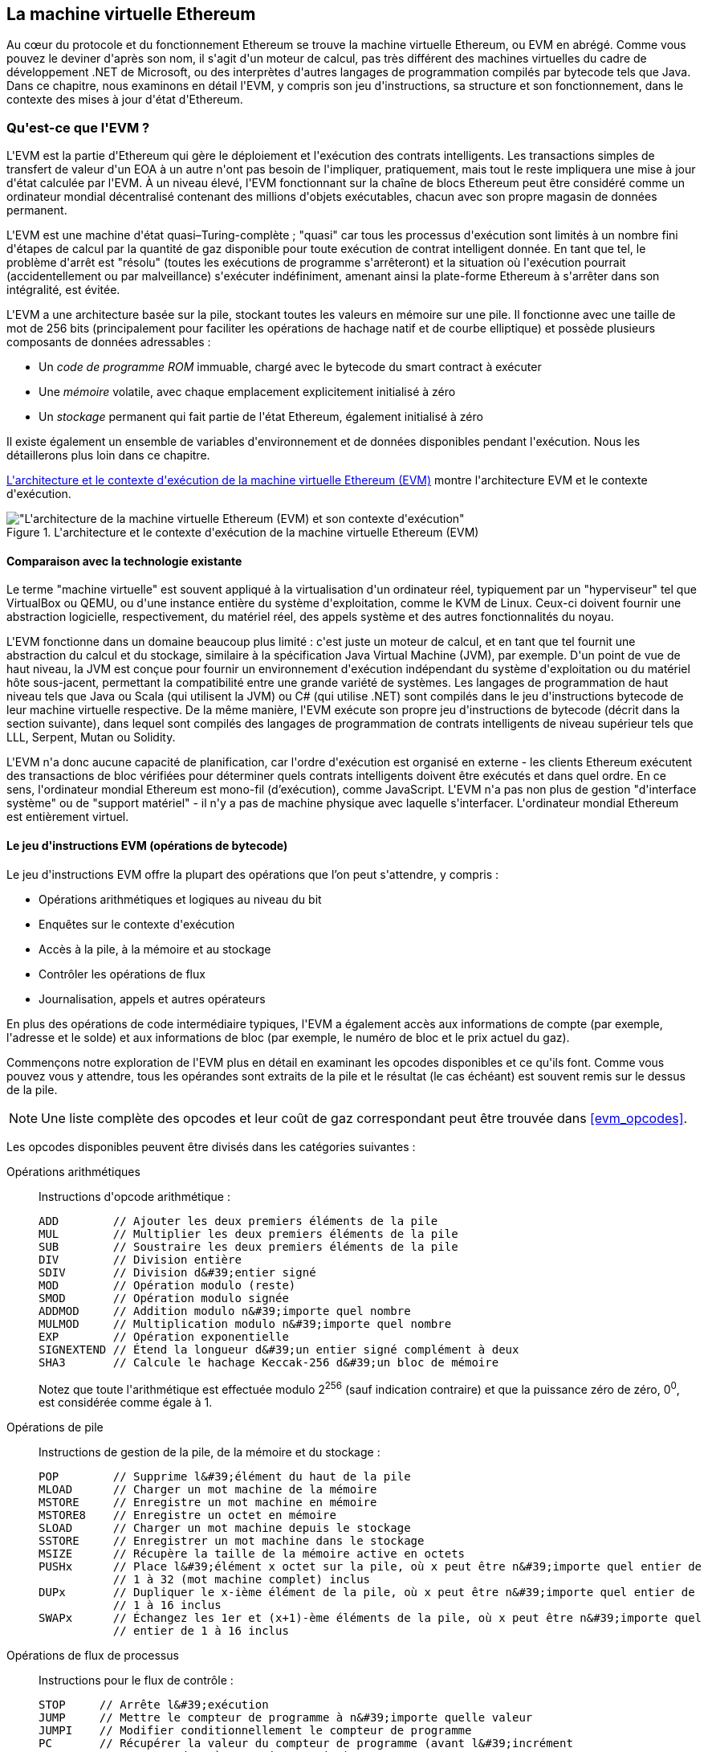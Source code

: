 [[evm_chapter]]
== La machine virtuelle Ethereum

(((&quot;EVM (Ethereum Virtual Machine)&quot;, id=&quot;ix_13evm-asciidoc0&quot;, range=&quot;startofrange&quot;)))Au cœur du protocole et du fonctionnement Ethereum se trouve la machine virtuelle Ethereum, ou EVM en abrégé. Comme vous pouvez le deviner d&#39;après son nom, il s&#39;agit d&#39;un moteur de calcul, pas très différent des machines virtuelles du cadre de développement .NET de Microsoft, ou des interprètes d&#39;autres langages de programmation compilés par bytecode tels que Java. Dans ce chapitre, nous examinons en détail l&#39;EVM, y compris son jeu d&#39;instructions, sa structure et son fonctionnement, dans le contexte des mises à jour d&#39;état d&#39;Ethereum.

[[evm_description]]
=== Qu&#39;est-ce que l&#39;EVM ?
(((&quot;EVM (Ethereum Virtual Machine)&quot;,&quot;à propos&quot;)))L&#39;EVM est la partie d&#39;Ethereum qui gère le déploiement et l&#39;exécution des contrats intelligents. Les transactions simples de transfert de valeur d&#39;un EOA à un autre n&#39;ont pas besoin de l&#39;impliquer, pratiquement, mais tout le reste impliquera une mise à jour d&#39;état calculée par l&#39;EVM. À un niveau élevé, l&#39;EVM fonctionnant sur la chaîne de blocs Ethereum peut être considéré comme un ordinateur mondial décentralisé contenant des millions d&#39;objets exécutables, chacun avec son propre magasin de données permanent.

(((&quot;Complétude de Turing&quot;,&quot;EVM et&quot;)))L&#39;EVM est une machine d&#39;état quasi–Turing-complète ; &quot;quasi&quot; car tous les processus d&#39;exécution sont limités à un nombre fini d&#39;étapes de calcul par la quantité de gaz disponible pour toute exécution de contrat intelligent donnée. En tant que tel, le problème d&#39;arrêt est &quot;résolu&quot; (toutes les exécutions de programme s&#39;arrêteront) et la situation où l&#39;exécution pourrait (accidentellement ou par malveillance) s&#39;exécuter indéfiniment, amenant ainsi la plate-forme Ethereum à s&#39;arrêter dans son intégralité, est évitée.

L&#39;EVM a une architecture basée sur la pile, stockant toutes les valeurs en mémoire sur une pile. Il fonctionne avec une taille de mot de 256 bits (principalement pour faciliter les opérations de hachage natif et de courbe elliptique) et possède plusieurs composants de données adressables :

[role="pagebreak-before"]
* Un _code de programme ROM_ immuable, chargé avec le bytecode du smart contract à exécuter
* Une _mémoire_ volatile, avec chaque emplacement explicitement initialisé à zéro
* Un _stockage_ permanent qui fait partie de l&#39;état Ethereum, également initialisé à zéro

Il existe également un ensemble de variables d&#39;environnement et de données disponibles pendant l&#39;exécution. Nous les détaillerons plus loin dans ce chapitre.

&lt;<evm_architecture>&gt; montre l&#39;architecture EVM et le contexte d&#39;exécution.

[[evm_architecture]]
.L&#39;architecture et le contexte d&#39;exécution de la machine virtuelle Ethereum (EVM)
image::images/evm-architecture.png[&quot;L&#39;architecture de la machine virtuelle Ethereum (EVM) et son contexte d&#39;exécution&quot;]

[[evm_comparison]]
==== Comparaison avec la technologie existante

(((&quot;EVM (Ethereum Virtual Machine)&quot;,&quot;comparaison avec la technologie existante&quot;)))Le terme &quot;machine virtuelle&quot; est souvent appliqué à la virtualisation d&#39;un ordinateur réel, typiquement par un &quot;hyperviseur&quot; tel que VirtualBox ou QEMU, ou d&#39;une instance entière du système d&#39;exploitation, comme le KVM de Linux. Ceux-ci doivent fournir une abstraction logicielle, respectivement, du matériel réel, des appels système et des autres fonctionnalités du noyau.

L&#39;EVM fonctionne dans un domaine beaucoup plus limité : c&#39;est juste un moteur de calcul, et en tant que tel fournit une abstraction du calcul et du stockage, similaire à la spécification Java Virtual Machine (JVM), par exemple. D&#39;un point de vue de haut niveau, la JVM est conçue pour fournir un environnement d&#39;exécution indépendant du système d&#39;exploitation ou du matériel hôte sous-jacent, permettant la compatibilité entre une grande variété de systèmes. Les langages de programmation de haut niveau tels que Java ou Scala (qui utilisent la JVM) ou C# (qui utilise .NET) sont compilés dans le jeu d&#39;instructions bytecode de leur machine virtuelle respective. De la même manière, l&#39;EVM exécute son propre jeu d&#39;instructions de bytecode (décrit dans la section suivante), dans lequel sont compilés des langages de programmation de contrats intelligents de niveau supérieur tels que LLL, Serpent, Mutan ou Solidity.

L&#39;EVM n&#39;a donc aucune capacité de planification, car l&#39;ordre d&#39;exécution est organisé en externe - les clients Ethereum exécutent des transactions de bloc vérifiées pour déterminer quels contrats intelligents doivent être exécutés et dans quel ordre. En ce sens, l&#39;ordinateur mondial Ethereum est mono-fil (d'exécution), comme JavaScript. L&#39;EVM n&#39;a pas non plus de gestion &quot;d&#39;interface système&quot; ou de &quot;support matériel&quot; - il n&#39;y a pas de machine physique avec laquelle s&#39;interfacer. L&#39;ordinateur mondial Ethereum est entièrement virtuel.

[[evm_bytecode_overview]]
==== Le jeu d&#39;instructions EVM (opérations de bytecode)

(((&quot;opérations de code intermédiaire&quot;, id=&quot;ix_13evm-asciidoc1&quot;, range=&quot;startofrange&quot;)))(((&quot;EVM (Ethereum Virtual Machine)&quot;,&quot;jeu d&#39;instructions (opérations de code intermédiaire)&quot;, id=&quot;ix_13evm- asciidoc2&quot;, range=&quot;startofrange&quot;)))(((&quot;code intermédiaire EVM&quot;,&quot;jeu d&#39;instructions&quot;, id=&quot;ix_13evm-asciidoc3&quot;, range=&quot;startofrange&quot;)))Le jeu d&#39;instructions EVM offre la plupart des opérations que l'on peut s&#39;attendre, y compris :

* Opérations arithmétiques et logiques au niveau du bit
* Enquêtes sur le contexte d&#39;exécution
* Accès à la pile, à la mémoire et au stockage
* Contrôler les opérations de flux
* Journalisation, appels et autres opérateurs

En plus des opérations de code intermédiaire typiques, l&#39;EVM a également accès aux informations de compte (par exemple, l&#39;adresse et le solde) et aux informations de bloc (par exemple, le numéro de bloc et le prix actuel du gaz).

Commençons notre exploration de l&#39;EVM plus en détail en examinant les opcodes disponibles et ce qu&#39;ils font. Comme vous pouvez vous y attendre, tous les opérandes sont extraits de la pile et le résultat (le cas échéant) est souvent
remis sur le dessus de la pile.

[NOTE]
====
Une liste complète des opcodes et leur coût de gaz correspondant peut être trouvée dans &lt;<evm_opcodes>&gt;.
====

Les opcodes disponibles peuvent être divisés dans les catégories suivantes :

[[arithmetic_opcodes]]
Opérations arithmétiques:: Instructions d&#39;opcode arithmétique :
+
----
ADD        // Ajouter les deux premiers éléments de la pile
MUL        // Multiplier les deux premiers éléments de la pile
SUB        // Soustraire les deux premiers éléments de la pile
DIV        // Division entière
SDIV       // Division d&#39;entier signé
MOD        // Opération modulo (reste)
SMOD       // Opération modulo signée
ADDMOD     // Addition modulo n&#39;importe quel nombre
MULMOD     // Multiplication modulo n&#39;importe quel nombre
EXP        // Opération exponentielle
SIGNEXTEND // Étend la longueur d&#39;un entier signé complément à deux
SHA3       // Calcule le hachage Keccak-256 d&#39;un bloc de mémoire
----
+
Notez que toute l&#39;arithmétique est effectuée modulo 2^256^ (sauf indication contraire) et que la puissance zéro de zéro, 0^0^, est considérée comme égale à 1.


[[stack_opcodes]]
Opérations de pile :: Instructions de gestion de la pile, de la mémoire et du stockage :
+
----
POP        // Supprime l&#39;élément du haut de la pile
MLOAD      // Charger un mot machine de la mémoire
MSTORE     // Enregistre un mot machine en mémoire
MSTORE8    // Enregistre un octet en mémoire
SLOAD      // Charger un mot machine depuis le stockage
SSTORE     // Enregistrer un mot machine dans le stockage
MSIZE      // Récupère la taille de la mémoire active en octets
PUSHx      // Place l&#39;élément x octet sur la pile, où x peut être n&#39;importe quel entier de
           // 1 à 32 (mot machine complet) inclus
DUPx       // Dupliquer le x-ième élément de la pile, où x peut être n&#39;importe quel entier de
           // 1 à 16 inclus
SWAPx      // Échangez les 1er et (x+1)-ème éléments de la pile, où x peut être n&#39;importe quel
           // entier de 1 à 16 inclus
----


[[flow_opcodes]]
Opérations de flux de processus :: Instructions pour le flux de contrôle :
+
----
STOP     // Arrête l&#39;exécution
JUMP     // Mettre le compteur de programme à n&#39;importe quelle valeur
JUMPI    // Modifier conditionnellement le compteur de programme
PC       // Récupérer la valeur du compteur de programme (avant l&#39;incrément
         // correspondant à cette instruction)
JUMPDEST // Marquer une destination valide pour les sauts
----

[[system_opcodes]]
Opérations système :: Opcodes pour le système exécutant le programme :
+
----
LOGx         // Ajouter un enregistrement de journal avec x sujets, où x est n&#39;importe quel entier
             // de 0 à 4 inclus
CREATE       // Créer un nouveau compte avec le code associé
CALL         // Message-appel dans un autre compte, c&#39;est-à-dire exécuter un autre
             // code du compte
CALLCODE     // Message-appel dans ce compte avec un autre
             // code du compte
RETURN       // Arrête l&#39;exécution et renvoie les données de sortie
DELEGATECALL // Message-appel dans ce compte avec une alternative
             // code du compte, mais en conservant les valeurs actuelles pour
             // sender et value
STATICCALL   // Message-appel statique dans un compte
REVERT       // Arrête l&#39;exécution, annule les changements d&#39;état mais retourne
             // des données et le gaz restant
INVALID      // L&#39;instruction invalide désignée
SELFDESTRUCT // Arrête l&#39;exécution et enregistre le compte pour suppression
----

[[logic_opcides]]
Opérations logiques :: Opcodes pour les comparaisons et la logique au niveau du bit :
+
----
LT     // Comparaison inférieure à
GT     // Comparaison supérieure à
SLT    // Comparaison inférieure signée
SGT    // Comparaison supérieure signée
EQ     // Comparaison d&#39;égalité
ISZERO // Opérateur NOT simple
AND    // Opération AND au niveau du bit
OR     // Opération OR au niveau du bit
XOR    // Opération XOR au niveau du bit
NOT    // Opération NOT au niveau du bit
BYTE   // Récupérer un seul octet d&#39;un mot pleine largeur de 256 bits
----

[[environment_opcodes]]
Opérations environnementales :: Opcodes traitant des informations sur l&#39;environnement d&#39;exécution :
+
----
GAZ            // Obtenir la quantité de gaz disponible (après la réduction pour
               // cette instruction)
ADRESSE        // Obtenir l&#39;adresse du compte en cours d&#39;exécution
SOLDE          // Obtenir le solde du compte d&#39;un compte donné
ORIGIN         // Obtenir l&#39;adresse de l&#39;EOA qui a lancé cette
               // éxecution EVM
APPELANT       // Obtenir l&#39;adresse de l&#39;appelant immédiatement responsable
               // pour cette exécution
CALLVALUE      // Obtenir le montant en ether déposé par l&#39;appelant responsable
               // pour cette exécution
CALLDATALOAD   // Récupère les données d&#39;entrée envoyées par l&#39;appelant responsable de
               // cette exécution
CALLDATASIZE   // Récupère la taille des données d&#39;entrée
CALLDATACOPY   // Copie les données d&#39;entrée dans la mémoire
CODESIZE       // Récupère la taille du code en cours d&#39;exécution dans l&#39;environnement actuel
CODECOPY       // Copiez le code en cours d&#39;exécution dans l&#39;environnement actuel vers
               // la mémoire
GASPRICE       // Obtenir le prix du gaz spécifié par la 
               // transaction d&#39;origine
EXTCODESIZE    // Récupère la taille du code de n&#39;importe quel compte
EXTCODECOPY    // Copie le code de n&#39;importe quel compte en mémoire
RETURNDATASIZE // Récupère la taille des données de sortie de l&#39;appel précédent
               // dans l&#39;environnement actuel
RETURNDATACOPY // Copie la sortie des données de l&#39;appel précédent dans la mémoire
----

[[block_opcodes]]
Opérations sur les blocs:: Opcodes pour accéder aux informations sur le bloc actuel :(((range=&quot;endofrange&quot;, startref=&quot;ix_13evm-asciidoc3&quot;)))(((range=&quot;endofrange&quot;, startref=&quot;ix_13evm-asciidoc2&quot;)))(((range=&quot;endofrange&quot;, startref=&quot;ix_13evm-asciidoc1&quot;)))
+
----
BLOCKHASH  // Obtenir le hachage de l&#39;un des 256 derniers
           // blocs complétés
COINBASE   // Obtenir l&#39;adresse du bénéficiaire du bloc pour la récompense du bloc
TIMESTAMP  // Récupère l&#39;horodatage du bloc
NUMBER     // Récupère le numéro du bloc
DIFFICULTY // Obtenir la difficulté du bloc
GASLIMIT   // Récupère la limite de gaz du bloc
----

[[evm_state_descriptions]]
==== État Ethereum

(((&quot;EVM (Ethereum Virtual Machine)&quot;,&quot;Mise à jour de l&#39;état Ethereum&quot;)))Le travail de l&#39;EVM consiste à mettre à jour l&#39;état Ethereum en calculant des transitions d&#39;état valides à la suite de l&#39;exécution du code de contrat intelligent, tel que défini par le protocole Ethereum. Cet aspect conduit à la description d&#39;Ethereum comme une _machine à états basée sur les transactions_, qui reflète le fait que des acteurs externes (c&#39;est-à-dire les titulaires de compte et les mineurs) initient des transitions d&#39;état en créant, acceptant et ordonnant des transactions. Il est utile à ce stade de considérer ce qui constitue l&#39;état Ethereum.

(((&quot;état mondial&quot;)))Au niveau supérieur, nous avons l&#39;état _mondial_ d&#39;Ethereum. L&#39;état mondial est un mappage des adresses Ethereum (valeurs 160 bits) vers (((&quot;compte&quot;,&quot;état mondial et&quot;)))des _comptes_. (((&quot;solde, état mondial et&quot;)))(((&quot;nonces&quot;,&quot;état mondial et&quot;)))Au niveau inférieur, chaque adresse Ethereum représente un compte comprenant un _solde_ d'ether (stocké comme le nombre de wei détenu par le compte), un _nonce_ (représentant le nombre de transactions envoyées avec succès depuis ce compte s&#39;il s&#39;agit d&#39;un EOA, ou le nombre de contrats créés par celui-ci s&#39;il s&#39;agit d&#39;un compte contractuel), le _stockage_ du compte (qui est une donnée permanente store, utilisé uniquement par les contrats intelligents) et le _code programme_ du compte (encore une fois, uniquement si le compte est un compte de contrat intelligent). Un EOA n&#39;aura toujours aucun code et un stockage vide.

////
TODO : schéma de base montrant la structure de la cartographie des états mondiaux et la structure des comptes
////

Lorsqu&#39;une transaction entraîne l&#39;exécution d&#39;un code de contrat intelligent, une EVM est instanciée avec toutes les informations requises par rapport au bloc en cours de création et à la transaction spécifique en cours de traitement. En particulier, la ROM de code de programme de l&#39;EVM est chargée avec le code du compte de contrat appelé, le compteur de programme est mis à zéro, la mémoire est chargée à partir de la mémoire du compte de contrat, la mémoire est mise à zéro, et tout le bloc et les variables d&#39;environnement sont définies. Une variable clé est l&#39;approvisionnement en gaz pour cette exécution, qui est fixé à la quantité de gaz payée par l&#39;expéditeur au début de la transaction (voir &lt;<gas>&gt; pour plus de détails). Au fur et à mesure de l&#39;exécution du code, l&#39;alimentation en gaz est réduite en fonction du coût en gaz des opérations exécutées. Si, à un moment quelconque, l&#39;alimentation en gaz est réduite à zéro, nous obtenons une exception &quot;Out of Gas&quot; (OOG) ; l&#39;exécution s&#39;arrête immédiatement et la transaction est abandonnée. Aucune modification de l&#39;état d&#39;Ethereum n&#39;est appliquée, à l&#39;exception du nonce de l&#39;expéditeur qui est incrémenté et de son solde d&#39;ether qui diminue pour payer le bénéficiaire du bloc pour les ressources utilisées pour exécuter le code jusqu&#39;au point d&#39;arrêt. À ce stade, vous pouvez penser à l&#39;EVM s&#39;exécutant sur une copie en bac à sable de l&#39;état mondial d&#39;Ethereum, cette version en bac à sable étant complètement supprimée si l&#39;exécution ne peut pas se terminer pour une raison quelconque. Cependant, si l&#39;exécution réussit, l&#39;état réel est mis à jour pour correspondre à la version en bac à sable, y compris toute modification des données de stockage du contrat appelé, tout nouveau contrat créé et tout transfert de solde d&#39;ether initié.

Notez que, comme un contrat intelligent peut lui-même initier efficacement des transactions, l&#39;exécution de code est un processus récursif. Un contrat peut appeler d&#39;autres contrats, chaque appel entraînant l&#39;instanciation d&#39;un autre EVM autour de la nouvelle cible de l&#39;appel. Chaque instanciation a son état mondial de bac à sable initialisé à partir du bac à sable de l&#39;EVM au niveau supérieur. Chaque instanciation reçoit également une quantité spécifiée de gaz pour son alimentation en gaz (n&#39;excédant pas la quantité de gaz restant dans le niveau supérieur, bien sûr), et peut donc elle-même s&#39;arrêter à une exception près en raison du manque de gaz pour terminer son exécution . Encore une fois, dans de tels cas, l&#39;état du bac à sable est ignoré et l&#39;exécution revient à l&#39;EVM au niveau supérieur.

[[compiling_solidity_to_evm]]
==== Compilation de Solidity en code intermédiaire EVM

[[solc_help]]
(((&quot;EVM (Ethereum Virtual Machine)&quot;,&quot;compilation de Solidity en code intermédiaire EVM&quot;, id=&quot;ix_13evm-asciidoc4&quot;, range=&quot;startofrange&quot;)))(((&quot;EVM bytecode&quot;,&quot;compilation du fichier source en&quot; , id=&quot;ix_13evm-asciidoc5&quot;, range=&quot;startofrange&quot;)))(((&quot;Solidity&quot;,&quot;compilation du fichier source en code intermédiaire EVM&quot;, id=&quot;ix_13evm-asciidoc6&quot;, range=&quot;startofrange&quot;)))La compilation un fichier source Solidity en code intermédiaire EVM peut être réalisé via plusieurs méthodes. Dans &lt;<intro_chapter>&gt; nous avons utilisé le compilateur Remix en ligne. Dans ce chapitre, nous utiliserons l&#39;exécutable +solc+ en ligne de commande. Pour une liste d&#39;options, exécutez la pass:[<span class="keep-together">commande</span>] suivante :

++++
<pre data-type="programlisting">
$ <strong>solc --help</strong>

</pre>
++++

[[solc_opcodes_option]]
La génération du flux d&#39;opcode brut d&#39;un fichier source Solidity est facilement réalisée avec l&#39;option de ligne de commande +--opcodes+. Ce flux d&#39;opcode laisse de côté certaines informations (l&#39;option +--asm+ produit les informations complètes), mais c&#39;est suffisant pour cette discussion. Par exemple, la compilation d&#39;un exemple de fichier Solidity, _Example.sol_, et l&#39;envoi de la sortie de l&#39;opcode dans un répertoire nommé _BytecodeDir_ s&#39;effectuent avec la commande suivante :

++++
<pre data-type="programlisting">
$ <strong>solc -o BytecodeDir --opcodes Example.sol</strong>

</pre>
++++

ou alors:

++++
<pre data-type="programlisting">
$ <strong>solc -o BytecodeDir --asm Example.sol</strong>

</pre>
++++

[[solc_bin_option]]
La commande suivante produira le code intermédiaire binaire pour notre exemple de programme :

++++
<pre data-type="programlisting">
$ <strong>solc -o BytecodeDir --bin Example.sol</strong>

</pre>
++++

Les fichiers d&#39;opcode de sortie générés dépendront des contrats spécifiques contenus dans le fichier source Solidity. Notre fichier Solidity simple _Example.sol_ n&#39;a qu&#39;un seul contrat, nommé +example+ :

[[simple_solidity_example]]
[source,solidity]
----
pragma solidity ^0.4.19;

contract example {

  address contractOwner;

  function example() {
    contractOwner = msg.sender;
  }
}
----

Comme vous pouvez le voir, ce contrat ne contient qu&#39;une seule variable d&#39;état persistante, qui est définie comme l&#39;adresse du dernier compte pour exécuter ce contrat.

Si vous regardez dans le répertoire _BytecodeDir_, vous verrez le fichier d&#39;opcode _example.opcode_, qui contient les instructions d&#39;opcode EVM du contrat +example+. L&#39;ouverture du fichier _example.opcode_ dans un éditeur de texte affichera ce qui suit :

[[opcode_output]]
----
PUSH1 0x60 PUSH1 0x40 MSTORE CALLVALUE ISZERO PUSH1 0xE JUMPI PUSH1 0x0 DUP1
REVERT JUMPDEST CALLER PUSH1 0x0 DUP1 PUSH2 0x100 EXP DUP2 SLOAD DUP2 PUSH20
0xFFFFFFFFFFFFFFFFFFFFFFFFFFFFFFFFFFFFFFFF MUL NOT AND SWAP1 DUP4 PUSH20
0xFFFFFFFFFFFFFFFFFFFFFFFFFFFFFFFFFFFFFFFF AND MUL OR SWAP1 SSTORE POP PUSH1
0x35 DUP1 PUSH1 0x5B PUSH1 0x0 CODECOPY PUSH1 0x0 RETURN STOP PUSH1 0x60 PUSH1
0x40 MSTORE PUSH1 0x0 DUP1 REVERT STOP LOG1 PUSH6 0x627A7A723058 KECCAK256 JUMP
0xb9 SWAP14 0xcb 0x1e 0xdd RETURNDATACOPY 0xec 0xe0 0x1f 0x27 0xc9 PUSH5
0x9C5ABCC14A NUMBER 0x5e INVALID EXTCODESIZE 0xdb 0xcf EXTCODESIZE 0x27
EXTCODESIZE 0xe2 0xb8 SWAP10 0xed 0x
----

Compiler l&#39;exemple avec l&#39;option +--asm+ produit un fichier nommé _example.evm_ dans notre répertoire _BytecodeDir_. Celui-ci contient une description de niveau légèrement supérieur des instructions du bytecode EVM, ainsi que quelques annotations utiles :

[[asm_output]]
[source,solidity]
----
/* "Example.sol":26:132  contract example {... */
  mstore(0x40, 0x60)
    /* "Example.sol":74:130  function example() {... */
  jumpi(tag_1, iszero(callvalue))
  0x0
  dup1
  revert
tag_1:
    /* "Example.sol":115:125  msg.sender */
  caller
    /* "Example.sol":99:112  contractOwner */
  0x0
  dup1
    /* "Example.sol":99:125  contractOwner = msg.sender */
  0x100
  exp
  dup2
  sload
  dup2
  0xffffffffffffffffffffffffffffffffffffffff
  mul
  not
  and
  swap1
  dup4
  0xffffffffffffffffffffffffffffffffffffffff
  and
  mul
  or
  swap1
  sstore
  pop
    /* "Example.sol":26:132  contract example {... */
  dataSize(sub_0)
  dup1
  dataOffset(sub_0)
  0x0
  codecopy
  0x0
  return
stop

sub_0: assembly {
        /* "Example.sol":26:132  contract example {... */
      mstore(0x40, 0x60)
      0x0
      dup1
      revert

    auxdata: 0xa165627a7a7230582056b99dcb1edd3eece01f27c9649c5abcc14a435efe3b...
}
----

The +--bin-runtime+ option produces the machine-readable hexadecimal bytecode:

[[bin_output]]
----
60606040523415600e57600080fd5b336000806101000a81548173
ffffffffffffffffffffffffffffffffffffffff
021916908373
ffffffffffffffffffffffffffffffffffffffff
160217905550603580605b6000396000f3006060604052600080fd00a165627a7a7230582056b...
----

Vous pouvez enquêter sur ce qui se passe ici en détail en utilisant la liste des opcodes donnée dans &lt;<evm_bytecode_overview>&gt;. Cependant, c&#39;est toute une tâche, alors commençons par examiner les quatre premières instructions :

[[opcode_analysis_1]]
----
PUSH1 0x60 PUSH1 0x40 MSTORE CALLVALUE
----

Ici, nous avons +PUSH1+ suivi d&#39;un octet brut de valeur +0x60+. Cette instruction EVM prend l&#39;octet unique suivant l&#39;opcode dans le code du programme (en tant que valeur littérale) et le pousse sur la pile. Il est possible de pousser des valeurs de taille jusqu&#39;à 32 octets sur la pile, comme dans :

----
PUSH32 0x436f6e67726174756c6174696f6e732120536f6f6e20746f206d617374657221
----

Le deuxième opcode +PUSH1+ de _example.opcode_ stocke +0x40+ en haut de la pile (en poussant le +0x60+ déjà présent d&#39;un emplacement vers le bas).

Vient ensuite +MSTORE+, qui est une opération de stockage en mémoire qui enregistre une valeur dans la mémoire de l&#39;EVM. Il prend deux arguments et, comme la plupart des opérations EVM, les obtient de la pile. Pour chaque argument, la pile est “poppée” (popped) c&#39;est-à-dire que la valeur supérieure de la pile est retirée et toutes les autres valeurs de la pile sont décalées d&#39;une position. Le premier argument de +MSTORE+ est l&#39;adresse du mot en mémoire où sera mise la valeur à sauvegarder. Pour ce programme, nous avons +0x40+ en haut de la pile, de sorte qu&#39;il est retiré de la pile et utilisé comme adresse mémoire. Le deuxième argument est la valeur à sauvegarder, qui est +0x60+ ici. Après l&#39;exécution de l&#39;opération +MSTORE+, notre pile est à nouveau vide, mais nous avons la valeur +0x60+ (+96+ en décimal) à l&#39;emplacement mémoire +0x40+.

L&#39;opcode suivant est +CALLVALUE+, qui est un opcode environnemental qui pousse vers le haut de la pile la quantité d&#39;ether (mesurée en wei) envoyée avec l&#39;appel de message qui a initié cette exécution.

Nous pourrions continuer à parcourir ce programme de cette manière jusqu&#39;à ce que nous ayons une compréhension complète des changements d&#39;état de bas niveau que ce code effectue, mais cela ne nous aiderait pas à ce stade. Nous y reviendrons plus tard dans le chapitre.(((range=&quot;endofrange&quot;, startref=&quot;ix_13evm-asciidoc6&quot;)))(((range=&quot;endofrange&quot;, startref=&quot;ix_13evm-asciidoc5&quot;))) (((range=&quot;endofrange&quot;, startref=&quot;ix_13evm-asciidoc4&quot;)))

[[contract_deployment_code]]
==== Code de déploiement du contrat

(((&quot;EVM (Ethereum Virtual Machine)&quot;,&quot;code de déploiement du contrat&quot;, id=&quot;ix_13evm-asciidoc7&quot;, range=&quot;startofrange&quot;)))(((&quot;code intermédiaire EVM&quot;,&quot;code de déploiement du contrat&quot;, id= &quot;ix_13evm-asciidoc8&quot;, range=&quot;startofrange&quot;)))Il existe une différence importante mais subtile entre le code utilisé lors de la création et du déploiement d&#39;un nouveau contrat sur la plateforme Ethereum et le code du contrat lui-même. Afin de créer un nouveau contrat, une transaction spéciale est nécessaire dont le champ +to+ est défini sur l&#39;adresse spéciale +0x0+ et son champ +data+ défini sur le _code d&#39;initiation_ du contrat. Lorsqu&#39;une telle transaction de création de contrat est traitée, le code du nouveau compte de contrat n&#39;est _pas_ le code du champ +données+ de la transaction. Au lieu de cela, un EVM est instancié avec le code dans le champ +data+ de la transaction chargée dans sa ROM de code de programme, puis la sortie de l&#39;exécution de ce code de déploiement est prise comme code pour le nouveau compte de contrat. C&#39;est ainsi que de nouveaux contrats peuvent être initialisés par programme en utilisant l&#39;état mondial Ethereum au moment du déploiement, en définissant des valeurs dans le stockage du contrat et même en envoyant de l&#39;ether ou en créant de nouveaux contrats.

Lors de la compilation d&#39;un contrat hors ligne, par exemple, en utilisant +solc+ sur la ligne de commande, vous pouvez soit obtenir le _code intermédiaire de déploiement_ ou le _code intermédiaire d'exécution_.

(((&quot;code intermédiaire de déploiement&quot;)))Le code intermédiaire de déploiement est utilisé pour chaque aspect de l&#39;initialisation d&#39;un nouveau compte de contrat, y compris le code intermédiaire qui finira par être exécuté lorsque les transactions appelleront ce nouveau contrat (c&#39;est-à-dire le code intermédiaire d&#39;exécution) et le code pour tout initialiser en fonction du constructeur du contrat.

(((&quot;code intermédiaire d'exécution&quot;)))Le code intermédiaire d'exécution, en revanche, est exactement le bytecode qui finit par être exécuté lorsque le nouveau contrat est appelé, et rien de plus ; il n&#39;inclut pas le code intermédiaire nécessaire pour initialiser le contrat lors du déploiement.

Prenons comme exemple le simple contrat _Faucet.sol_ que nous avons créé précédemment :

[[faucet_example]]
[source,solidity]
----
// Version du compilateur Solidity pour lequel ce programme a été écrit
pragma solidity ^0.4.19;

// Notre premier contrat est un robinet !
contract Faucet {

  // Donnez de l&#39;éther à quiconque demande
  function withdraw(uint withdraw_amount) public {

      // Limiter le montant du retrait
      require(withdraw_amount <= 100000000000000000);

      // Envoie le montant à l&#39;adresse qui l&#39;a demandé
      msg.sender.transfer(withdraw_amount);
    }

  // Accepte tout montant entrant
  function () external payable {}

}
----

Pour obtenir le code intermédiaire de déploiement, nous exécuterions `solc --bin Faucet.sol`. Si nous voulions plutôt uniquement le code intermédiaire d&#39;exécution, nous exécuterions pass:[<code>solc --bin-runtime <span class="keep-together">Faucet.sol</span></code>].

Si vous comparez la sortie de ces commandes, vous verrez que le code intermédiaire d&#39;exécution est un sous-ensemble du code intermédiaire de déploiement. En d&#39;autres termes, le code intermédiaire d&#39;exécution est entièrement contenu dans le code intermédiaire de déploiement.(((range=&quot;endofrange&quot;, startref=&quot;ix_13evm-asciidoc8&quot;)))(((range=&quot;endofrange&quot;, startref=&quot;ix_13evm-asciidoc7&quot; )))

[[disassembling_the_bytecode]]
==== Désassemblage du code intermédiaire

(((&quot;EVM (Ethereum Virtual Machine)&quot;,&quot;désassemblage du code intermédiaire&quot;, id=&quot;ix_13evm-asciidoc9&quot;, range=&quot;startofrange&quot;)))(((&quot;EVM code intermédiaire&quot;,&quot;désassemblage&quot;, id=&quot;ix_13evm- asciidoc10&quot;, range=&quot;startofrange&quot;)))Le désassemblage du code intermédiaire EVM est un excellent moyen de comprendre comment le haut niveau de Solidity agit dans l&#39;EVM. Il existe quelques désassembleurs que vous pouvez utiliser pour cela :

- https://github.com/comaeio/porosity[_Porosity_] est un décompilateur à source libre populaire.
- https://github.com/trailofbits/ethersplay[_Ethersplay_] est un plug-in EVM pour Binary Ninja, un désassembleur.
- https://github.com/trailofbits/ida-evm[_IDA-Evm_] est un plugin EVM pour IDA, un autre désassembleur.

Dans cette section, nous utiliserons le plug-in Ethersplay pour Binary Ninja et pour commencer &lt;<Faucet_disassembled>&gt;. Après avoir obtenu le code intermédiaire d&#39;exécution de _Faucet.sol_, nous pouvons l&#39;introduire dans Binary Ninja (après avoir chargé le plug-in Ethersplay) pour voir à quoi ressemblent les instructions EVM.

[[Faucet_disassembled]]
.Démontage du code intermédiaire d&#39;exécution du robinet
image::images/Faucet_disassembled.png[&quot;Le code intermédiaire d&#39;exécution de Faucet.sol a été désassemblé&quot;]

Lorsque vous envoyez une transaction à un contrat intelligent compatible ABI (ce que vous pouvez supposer que tous les contrats le sont), la transaction interagit d&#39;abord avec le _répartiteur_ de ce contrat intelligent. Le répartiteur lit le champ +data+ de la transaction et envoie la partie pertinente à la fonction appropriée. Nous pouvons voir un exemple de répartiteur au début de notre code intermédiaire d&#39;exécution _Faucet.sol_ désassemblé. Après l&#39;instruction familière +MSTORE+, nous voyons les instructions suivantes :

[[faucet_instructions]]
----
PUSH1 0x4
CALLDATASIZE
LT
PUSH1 0x3f
JUMPI
----

Comme nous l&#39;avons vu, +PUSH1 0x4+ place +0x4+ en haut de la pile, qui est autrement vide. +CALLDATASIZE+ obtient la taille en octets des données envoyées avec la transaction (appelée _calldata_) et pousse ce nombre sur la pile. Une fois ces opérations exécutées, la pile ressemble à ceci :

[width="40%",frame="topbot",options="header,footer"]
|======================
|Pile
|<length of calldata from tx>
|+0x4+
|======================

Cette instruction suivante est +LT+, abréviation de &quot;plus petit que&quot;. L&#39;instruction +LT+ vérifie si l&#39;élément du haut de la pile est inférieur à l&#39;élément suivant de la pile. Dans notre cas, il vérifie si le résultat de +CALLDATASIZE+ est inférieur à 4 octets.

Pourquoi l&#39;EVM vérifie-t-il que les données d&#39;appel de la transaction font au moins 4 octets ? En raison du fonctionnement des identificateurs de fonction. Chaque fonction est identifiée par les 4 premiers octets de son hachage Keccak-256. En plaçant le nom de la fonction et les arguments qu&#39;elle prend dans une fonction de hachage +keccak256+, nous pouvons déduire son identifiant de fonction. Dans notre cas, nous avons :

[[faucet_function_identifier]]
```
keccak256("withdraw(uint256)") = 0x2e1a7d4d...
```

Ainsi, l&#39;identifiant de fonction pour la fonction +withdraw(uint256)+ est +0x2e1a7d4d+, puisqu&#39;il s&#39;agit des 4 premiers octets du hachage résultant. Un identifiant de fonction a toujours une longueur de 4 octets, donc si le champ entier +data+ de la transaction envoyée au contrat est inférieur à 4 octets, alors il n&#39;y a pas de fonction avec laquelle la transaction pourrait éventuellement communiquer, à moins qu&#39;une _fonction de secours_ ne soit définie. Parce que nous avons implémenté une telle fonction de secours dans _Faucet.sol_, l&#39;EVM saute à cette fonction lorsque la longueur des données d&#39;appel est inférieure à 4 octets.

+LT+ retire les deux premières valeurs de la pile et, si le champ +data+ de la transaction est inférieur à 4 octets, il y pousse un +1+. Sinon, il pousse un +0+. Dans notre exemple, supposons que le champ +data+ de la transaction envoyée à notre contrat _était_ inférieur à 4 octets.

L&#39;instruction +PUSH1 0x3f+ pousse l&#39;octet +0x3f+ sur la pile. Après cette instruction, la pile ressemble à ceci :

[width="40%",frame="topbot",options="header,footer"]
|======================
|Pile
|+0x3f+
|+1+
|======================

L&#39;instruction suivante est +JUMPI+, qui signifie &quot;sauter si&quot;. Cela fonctionne comme ceci :

[[faucet_jump_instruction_text]]
----
jumpi(label, cond) // Aller à &quot;label&quot; si &quot;cond&quot; est vrai
----

Dans notre cas, +label+ est +0x3f+, où réside notre fonction de secours dans notre contrat intelligent. L&#39;argument +cond+ est +1+, qui était le résultat de l&#39;instruction +LT+ précédente. Pour mettre toute cette séquence en mots, le contrat passe à la fonction de repli si les données de transaction sont inférieures à 4 octets.

À +0x3f+, seule une instruction +STOP+ suit, car bien que nous ayons déclaré une fonction de repli, nous l&#39;avons laissée vide. Comme vous pouvez le voir dans &lt;<Faucet_jumpi_instruction>&gt;, si nous n&#39;avions pas implémenté une fonction de secours, le contrat lèverait une exception à la place.

[[Faucet_jumpi_instruction]]
.Instruction JUMPI menant à la fonction de repli
image::images/Faucet_jumpi_instruction.png[&quot;Instruction JUMPI menant à la fonction de repli&quot;]

Examinons le bloc central du répartiteur. En supposant que nous recevions des données d&#39;appel d&#39;une longueur supérieure à 4 octets, l&#39;instruction +JUMPI+ ne passerait pas à la fonction de repli. Au lieu de cela, l&#39;exécution du code procéderait aux instructions suivantes :

[[faucet_instructions2]]
----
PUSH1 0x0
CALLDATALOAD
PUSH29 0x1000000...
SWAP1
DIV
PUSH4 0xffffffff
AND
DUP1
PUSH4 0x2e1a7d4d
EQ
PUSH1 0x41
JUMPI
----

+PUSH1 0x0+ pousse +0+ sur la pile, qui est maintenant à nouveau vide. +CALLDATALOAD+ accepte comme argument un index dans les données d&#39;appel envoyées au contrat intelligent et lit 32 octets à partir de cet index, comme ceci :

[[faucet_calldataload_instruction_text]]
----
calldataload(p) //charge 32 octets de données d&#39;appel à partir de la position d&#39;octet p
----

Puisque +0+ était l&#39;index qui lui a été transmis par la commande +PUSH1 0x0+, +CALLDATALOAD+ lit 32 octets de données d&#39;appel à partir de l&#39;octet 0, puis le pousse vers le haut de la pile (après avoir extrait le +0x0+ d&#39;origine). Après l&#39;instruction ++PUSH29 0x1000000++..., la pile est alors :

[width="40%",frame="topbot",options="header,footer"]
|======================
|Pile
|++0x1000000++... (longueur de 29 octets)
|<32 bytes of calldata starting at byte 0>
|======================

+SWAP1+ commute l&#39;élément supérieur sur la pile avec le __i__-ème élément après lui. Dans ce cas, il échange ++0x1000000++... avec le calldata. La nouvelle pile est :

[width="40%",frame="topbot",options="header,footer"]
|======================
|Pile
|<32 bytes of calldata starting at byte 0>
|++0x1000000++... (longueur de 29 octets)
|======================

L&#39;instruction suivante est +DIV+, qui fonctionne comme suit :

[[faucet_div_instruction_text]]
----
div(x, y) // division entière x / y
----

Dans ce cas, +x+ = 32 octets de calldata commençant à l&#39;octet 0, et +y+ = ++0x100000000++... (29 octets au total). Pouvez-vous penser à la raison pour laquelle le répartiteur fait la division ? Voici un indice : nous avons lu 32 octets de calldata plus tôt, en commençant à l&#39;index 0. Les 4 premiers octets de cette calldata sont l&#39;identifiant de la fonction.


Le ++0x100000000++... que nous avons poussé plus tôt fait 29 octets de long, composé d&#39;un +1+ au début, suivi de tous les ++0++. Diviser nos 32 octets de données d&#39;appel par cette valeur ne nous laissera que les _4 octets les plus élevés_ de notre charge de données d&#39;appel, à partir de l&#39;index 0. Ces 4 octets - les 4 premiers octets des données d&#39;appel commençant à l&#39;index 0 - sont l&#39;identifiant de la fonction, et cela est la façon dont l&#39;EVM extrait ce champ.

Si cette partie n&#39;est pas claire pour vous, pensez-y comme ceci : en base 10, 1234000 / 1000 = 1234. En base 16, ce n&#39;est pas différent. Au lieu que chaque lieu soit un multiple de 10, c&#39;est un multiple de 16. Tout comme la division par 10^3^ (1000) dans notre petit exemple ne conservait que les chiffres les plus élevés, divisant notre valeur de base 16 de 32 octets par 16^29^ fait de même.

Le résultat du +DIV+ (l&#39;identifiant de la fonction) est poussé sur la pile, et notre pile est maintenant :

[width="40%",frame="topbot",options="header,footer"]
|======================
|Pile
|<function identifier sent in +data+>
|======================

Étant donné que les instructions +PUSH4 0xffffffff+ et +AND+ sont redondantes, nous pouvons les ignorer complètement, car la pile restera la même après leur exécution. L&#39;instruction +DUP1+ duplique le premier élément de la pile, qui est l&#39;identificateur de la fonction. L&#39;instruction suivante, +PUSH4 0x2e1a7d4d+, pousse l&#39;identificateur de fonction précalculé de la fonction pass:[<code><span class="keep-together">withdraw</span> (uint256)</code>] sur la pile. La pile est maintenant :

[width="40%",frame="topbot",options="header,footer"]
|======================
|Pile
|+0x2e1a7d4d+
|<function identifier sent in +data+>
|<function identifier sent in +data+>
|======================

L&#39;instruction suivante, +EQ+, extrait les deux premiers éléments de la pile et les compare. C&#39;est là que le répartiteur fait son travail principal : il compare si l&#39;identifiant de la fonction envoyé dans le champ +msg.data+ de la transaction correspond à celui de pass:[<code><span class="keep-together">withdraw</span> (uint256)</code>]. S&#39;ils sont égaux, +EQ+ pousse +1+ sur la pile, qui sera finalement utilisé pour passer à la fonction de retrait. Sinon, +EQ+ pousse +0+ sur la pile.

En supposant que la transaction envoyée à notre contrat a bien commencé avec l&#39;identifiant de fonction pour +withdraw(uint256)+, notre pile est devenue :

[width="40%",frame="topbot",options="header,footer"]
|======================
|Pile
|+1+
|<function identifier sent in +data+> (maintenant connu pour être +0x2e1a7d4d+)
|======================

Ensuite, nous avons +PUSH1 0x41+, qui est l&#39;adresse à laquelle la fonction +withdraw(uint256)+ vit dans le contrat. Après cette instruction, la pile ressemble à ceci :

[width="40%",frame="topbot",options="header,footer"]
|======================
|Pile
|+0x41+
|+1+
|identifiant de la fonction envoyé dans +msg.data+
|======================

L&#39;instruction +JUMPI+ est la suivante, et elle accepte à nouveau les deux premiers éléments de la pile comme arguments. Dans ce cas, nous avons +jumpi(0x41, 1)+, qui indique à l&#39;EVM d&#39;exécuter le saut vers l&#39;emplacement de la fonction +withdraw(uint256)+, et l&#39;exécution du code de cette fonction peut continuer.(((range =&quot;endofrange&quot;, startref=&quot;ix_13evm-asciidoc10&quot;)))(((range=&quot;endofrange&quot;, startref=&quot;ix_13evm-asciidoc9&quot;)))

[[turing_completeness_and_gas]]
=== Complétude de Turing et Gaz

(((&quot;EVM (Ethereum Virtual Machine)&quot;,&quot;complétude de Turing et gaz&quot;)))(((&quot;Turing complétude&quot;,&quot;EVM et&quot;)))Comme nous l&#39;avons déjà évoqué, en termes simples, un système ou langage de programmation est _Turing complet_ s&#39;il peut exécuter n&#39;importe quel programme. Cette capacité, cependant, s&#39;accompagne d&#39;une mise en garde très importante : certains programmes prennent une éternité à s&#39;exécuter. Un aspect important de ceci est que nous ne pouvons pas dire, juste en regardant un programme, s&#39;il prendra une éternité ou non à s&#39;exécuter. Nous devons en fait suivre l&#39;exécution du programme et attendre qu&#39;il se termine pour le savoir. (((&quot;problème d&#39;arrêt&quot;)))Bien sûr, si l&#39;exécution prend une éternité, nous devrons attendre une éternité pour le savoir. C&#39;est ce qu&#39;on appelle le _problème d&#39;arrêt_ et ce serait un énorme problème pour Ethereum s&#39;il n&#39;était pas résolu.

En raison du problème d&#39;arrêt, l&#39;ordinateur du monde Ethereum risque de se voir demander d&#39;exécuter un programme qui ne s&#39;arrête jamais. Cela pourrait être par accident ou par malveillance. Nous avons discuté du fait qu&#39;Ethereum agit comme une machine à un seul fil d'exécution, sans aucun planificateur, et donc s&#39;il était bloqué dans une boucle infinie, cela signifierait qu&#39;il deviendrait inutilisable.

Cependant, avec le gaz, il existe une solution : si après qu&#39;une quantité maximale de calculs a été effectuée, l&#39;exécution n&#39;est pas terminée, l&#39;exécution du programme est stoppée par l&#39;EVM. Cela fait de l&#39;EVM une machine __quasi__–Turing-complète : elle peut exécuter n&#39;importe quel programme que vous lui introduisez, mais seulement si le programme se termine dans un certain nombre de calculs. Cette limite n&#39;est pas fixée dans Ethereum - vous pouvez payer pour l&#39;augmenter jusqu&#39;à un maximum (appelé &quot;limite de gaz de bloc&quot;), et tout le monde peut accepter d&#39;augmenter ce maximum au fil du temps. Néanmoins, à tout moment, il y a une limite en place, et les transactions qui consomment trop de gaz lors de l&#39;exécution sont pass:[<span class="keep-together">stoppées</span>].

Dans les sections suivantes, nous examinerons le gaz et examinerons en détail son fonctionnement.

[[gas]]
=== Gaz

(((&quot;EVM (Ethereum Virtual Machine)&quot;,&quot;gaz et&quot;, id=&quot;ix_13evm-asciidoc11&quot;, range=&quot;startofrange&quot;)))(((&quot;gaz&quot;,&quot;EVM et&quot;, id=&quot;ix_13evm- asciidoc12&quot;, range=&quot;startofrange&quot;)))Le _gaz_ est l&#39;unité d&#39;Ethereum pour mesurer les ressources de calcul et de stockage nécessaires pour effectuer des actions sur la chaîne de blocs Ethereum. Contrairement à Bitcoin, dont les frais de transaction ne tiennent compte que de la taille d&#39;une transaction en kilo-octets, Ethereum doit tenir compte de chaque étape de calcul effectuée par les transactions et l&#39;exécution du code de contrat intelligent.

Chaque opération effectuée par une transaction ou un contrat coûte une quantité fixe de gaz. Quelques exemples, tirés du Ethereum Yellow Paper :

* L&#39;ajout de deux nombres coûte 3 gaz
* Le calcul d&#39;un hachage Keccak-256 coûte 30 gaz + 6 gaz pour chaque 256 bits de données hachés
* L&#39;envoi d&#39;une transaction coûte 21 000 gaz

Le gaz est un composant crucial d&#39;Ethereum et joue un double rôle : comme tampon entre le prix (volatile) d&#39;Ethereum et la récompense des mineurs pour le travail qu&#39;ils font, et comme défense contre les attaques par déni de service. Pour éviter les boucles infinies accidentelles ou malveillantes ou tout autre gaspillage de calcul dans le réseau, l&#39;initiateur de chaque transaction est tenu de fixer une limite à la quantité de calcul qu&#39;il est prêt à payer. Le système de gaz décourage ainsi les attaquants d&#39;envoyer des transactions de &quot;spam&quot;, car ils doivent payer proportionnellement pour les ressources de calcul, de bande passante et de stockage qu&#39;ils consomment.

[[gas_accounting_execution]]
==== Comptabilisation du gaz pendant l&#39;exécution
(((&quot;EVM (Ethereum Virtual Machine)&quot;,&quot;comptabilisation du gaz pendant l&#39;exécution&quot;)))(((&quot;gaz&quot;,&quot;comptabilisation pendant l&#39;exécution&quot;)))Lorsqu&#39;une EVM est nécessaire pour effectuer une transaction, en premier lieu il reçoit un approvisionnement en gaz égal au montant spécifié par la limite de gaz dans la transaction. Chaque opcode exécuté a un coût en gaz, et donc l&#39;approvisionnement en gaz de l&#39;EVM est réduit au fur et à mesure que l&#39;EVM avance dans le programme. Avant chaque opération, l&#39;EVM vérifie qu&#39;il y a suffisamment de gaz pour payer l&#39;exécution de l&#39;opération. S&#39;il n&#39;y a pas assez de gaz, l&#39;exécution est interrompue et la transaction est annulée.

Si l&#39;EVM atteint la fin de l&#39;exécution avec succès, sans manquer de gaz, le coût du gaz utilisé est payé au mineur sous forme de frais de transaction, converti en ether sur la base du prix du gaz spécifié dans la transaction :

----
frais de mineur = coût du gaz * prix du gaz
----


Le gaz restant dans l&#39;approvisionnement en gaz est remboursé à l&#39;expéditeur, à nouveau converti en ether sur la base du prix du gaz spécifié dans la transaction :

----
gaz restant = limite de gaz - coût du gaz
ether remboursé = gaz restant * prix du gaz
----

Si la transaction « manque de gaz » pendant l&#39;exécution, l&#39;opération est immédiatement terminée, ce qui déclenche une exception « à court de gaz » (OOG). La transaction est annulée et toutes les modifications apportées à l&#39;état sont annulées.

Bien que la transaction ait échoué, l&#39;expéditeur se verra facturer des frais de transaction, car les mineurs ont déjà effectué le travail de calcul jusqu&#39;à ce point et doivent être indemnisés pour cela.

==== Considérations sur la comptabilisation du gaz

(((&quot;EVM (Ethereum Virtual Machine)&quot;,&quot;considérations sur la comptabilité du gaz&quot;)))(((&quot;gaz&quot;,&quot;considérations sur la comptabilité&quot;)))Les coûts relatifs du gaz des différentes opérations pouvant être effectuées par l&#39;EVM ont ont été soigneusement choisis pour protéger au mieux la chaîne de blocs Ethereum contre les attaques. Vous pouvez voir un tableau détaillé des coûts de gaz pour différents opcodes EVM dans &lt;<evm_opcodes_table>&gt;.

Les opérations plus intensives en calcul coûtent plus de gaz. Par exemple, l&#39;exécution de la fonction +SHA3+ est 10 fois plus coûteuse (30 gaz) que l&#39;opération +ADD+ (3 gaz). Plus important encore, certaines opérations, telles que +EXP+, nécessitent un paiement supplémentaire en fonction de la taille de l&#39;opérande. L&#39;utilisation de la mémoire EVM et le stockage des données dans le stockage en chaîne d&#39;un contrat entraînent également un coût en gaz.

L&#39;importance de faire correspondre le coût du gaz au coût réel des ressources a été démontrée en 2016 lorsqu&#39;un attaquant a découvert et exploité une inadéquation des coûts. L&#39;attaque a généré des transactions très coûteuses en calcul et a presque paralysé le réseau principal Ethereum. Cette inadéquation a été résolue par un hard fork (nom de code &quot;Tangerine Whistle&quot;) qui a modifié les coûts relatifs du gaz.

==== Coût du gaz versus prix du gaz
(((&quot;EVM (Ethereum Virtual Machine)&quot;,&quot;coût du gaz vs prix du gaz&quot;)))(((&quot;gaz&quot;,&quot;coût vs prix&quot;)))(((&quot;coût du gaz, prix du gaz vs. &quot;)))Alors que le _coût_ du gaz est une mesure de calcul et de stockage utilisée dans l&#39;EVM, le gaz lui-même a également un _prix_ mesuré en ether. Lors d&#39;une transaction, l&#39;expéditeur spécifie le prix du gaz qu&#39;il est prêt à payer (en ether) pour chaque unité de gaz, permettant au marché de décider de la relation entre le prix de l&#39;ether et le coût des opérations informatiques (mesuré en gaz) :

----
frais de transaction = total de gaz utilisé * prix du gaz payé (en ether)
----

Lors de la construction d&#39;un nouveau bloc, les mineurs du réseau Ethereum peuvent choisir parmi les transactions en attente en sélectionnant celles qui proposent de payer un prix du gaz plus élevé. Offrir un prix du gaz plus élevé incitera donc les mineurs à inclure votre transaction et à la faire confirmer plus rapidement.

En pratique, l&#39;expéditeur d&#39;une transaction fixera une limite de gaz supérieure ou égale à la quantité de gaz qu&#39;il s&#39;attend à utiliser. Si la limite de gaz est fixée à une valeur supérieure à la quantité de gaz consommée, l&#39;expéditeur recevra un remboursement du montant excédentaire, car les mineurs ne sont indemnisés que pour le travail qu&#39;ils effectuent réellement.

Il est important d&#39;être clair sur la distinction entre le _coût du gaz_ et le _prix du gaz_. Récapituler:

* Le coût du gaz est le nombre d&#39;unités de gaz nécessaires pour effectuer une opération particulière.

* Le prix du gaz est la quantité d&#39;ether que vous êtes prêt à payer par unité de gaz lorsque vous envoyez votre transaction au réseau Ethereum.

[TIP]
====
Alors que le gaz a un prix, il ne peut pas être &quot;possédé&quot; ni &quot;dépensé&quot;. Le gaz n&#39;existe qu&#39;à l&#39;intérieur de l&#39;EVM, en tant que décompte de la quantité de travail de calcul effectué. L&#39;expéditeur se voit facturer des frais de transaction en ether, qui sont ensuite convertis en gaz pour la comptabilité EVM, puis de nouveau en ether en tant que frais de transaction payés aux mineurs.
====


===== Coûts de gaz négatifs

(((&quot;gaz&quot;,&quot;coûts négatifs&quot;)))Ethereum encourage la suppression des variables et des comptes de stockage utilisés en remboursant une partie du gaz utilisé lors de l&#39;exécution du contrat.

Il y a deux opérations dans l&#39;EVM avec des coûts de gaz négatifs :

* La suppression d&#39;un contrat (+SELFDESTRUCT+) vaut un remboursement de 24 000 gaz.
* Changer une adresse de stockage d&#39;une valeur différente de zéro à zéro (+SSTORE[x] = 0+) vaut un remboursement de 15 000 gaz.

Pour éviter l&#39;exploitation du mécanisme de remboursement, le remboursement maximum pour une transaction est fixé à la moitié de la quantité totale de gaz consommée (arrondie à l&#39;inférieur).

==== Limite de gaz du bloc

(((&quot;limite de gaz de bloc&quot;)))(((&quot;EVM (Ethereum Virtual Machine)&quot;,&quot;limite de gaz de bloc&quot;)))(((&quot;gaz&quot;,&quot;limite de gaz de bloc&quot;)))La limite de gaz de bloc est la quantité maximale de gaz pouvant être consommée par toutes les transactions d&#39;un bloc et limite le nombre de transactions pouvant tenir dans un bloc.

Par exemple, supposons que nous ayons 5 transactions dont les limites de gaz ont été fixées à 30 000, 30 000, 40 000, 50 000 et 50 000. Si la limite de gaz du bloc est de 180 000, alors quatre de ces transactions peuvent tenir dans un bloc, tandis que la cinquième devra attendre un futur bloc. Comme indiqué précédemment, les mineurs décident des transactions à inclure dans un bloc. Différents mineurs sont susceptibles de sélectionner différentes combinaisons, principalement parce qu&#39;ils reçoivent des transactions du réseau dans un ordre différent.

Si un mineur essaie d&#39;inclure une transaction qui nécessite plus de gaz que la limite actuelle de gaz du bloc, le bloc sera rejeté par le réseau. La plupart des clients Ethereum vous empêcheront d&#39;émettre une telle transaction en donnant un avertissement du type &quot;la transaction dépasse la limite de gaz du bloc&quot;. La limite de gaz de bloc sur le réseau principal Ethereum est de 8 millions de gaz au moment de la rédaction selon https://etherscan.io, ce qui signifie qu&#39;environ 380 transactions de base (chacune consommant 21 000 gaz) pourraient tenir dans un bloc.

===== Qui décide de la limite de gaz du bloc ?

Les mineurs du réseau décident collectivement de la limite de gaz du bloc. Les personnes qui souhaitent exploiter sur le réseau Ethereum utilisent un programme de minage, tel qu&#39;Ethminer, qui se connecte à un client Geth ou Parity Ethereum. Le protocole Ethereum a un mécanisme intégré où les mineurs peuvent voter sur la limite de gaz afin que la capacité puisse être augmentée ou diminuée dans les blocs suivants. Le mineur d&#39;un bloc peut voter pour ajuster la limite de gaz du bloc d&#39;un facteur de 1/1 024 (0,0976 %) dans les deux sens. Le résultat est une taille de bloc ajustable en fonction des besoins du réseau à ce moment-là. Ce mécanisme est couplé à une stratégie minière par défaut où les mineurs votent sur une limite de gaz d&#39;au moins 4,7 millions de gaz, mais qui cible une valeur de 150 % de la moyenne de la consommation totale récente de gaz par bloc (en utilisant un déplacement exponentiel de 1 024 blocs en moyenne).(((range=&quot;endofrange&quot;, startref=&quot;ix_13evm-asciidoc12&quot;)))(((range=&quot;endofrange&quot;, startref=&quot;ix_13evm-asciidoc11&quot;)))

=== Conclusion

Dans ce chapitre, nous avons exploré la machine virtuelle Ethereum, en retraçant l&#39;exécution de divers contrats intelligents et en examinant comment l&#39;EVM exécute le bytecode. Nous avons également examiné le gaz, le mécanisme de comptabilité de l&#39;EVM, et avons vu comment il résout le problème d&#39;arrêt et protège Ethereum des attaques par déni de service. Ensuite, dans &lt;<consensus>&gt;, nous examinerons le mécanisme utilisé par Ethereum pour parvenir à un consensus décentralisé.(((range=&quot;endofrange&quot;, startref=&quot;ix_13evm-asciidoc0&quot;)))